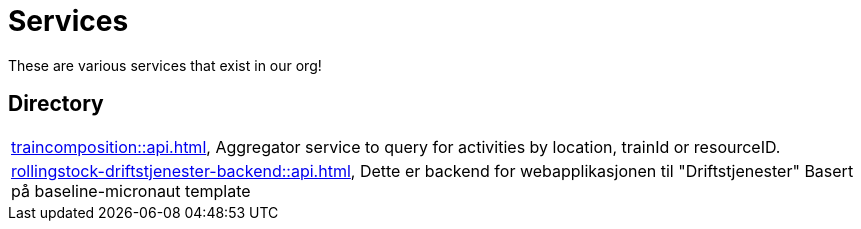 = Services

These are various services that exist in our org!

== Directory

[frame=all, grid=rows]
|===
|xref:traincomposition::api.adoc[], Aggregator service to query for activities by location, trainId or resourceID.
|xref:rollingstock-driftstjenester-backend::api.adoc[], Dette er backend for webapplikasjonen til "Driftstjenester" Basert på baseline-micronaut template
|===
